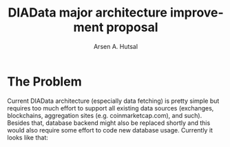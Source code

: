 #+TITLE: DIAData major architecture improvement proposal
#+AUTHOR: Arsen A. Hutsal
#+EMAIL: aahutsal@gmail.com
#+LANGUAGE: en
#+LABEL: DIAData DIA Architecture Improvement


* The Problem
Current DIAData architecture (especially data fetching) is pretty simple but requires too much effort to support all existing data sources (exchanges, blockchains, aggregation sites (e.g. coinmarketcap.com), and such). Besides that, database backend might also be replaced shortly and this would also require some effort to code new database usage. Currently it looks like that: 
#+begin_src plantuml :file ./docs/images/1.png :exports results :skinparam packageStyle

together {
  cloud "Crawlers" as C {
  node C1 as C1 {
    actor C1 <<Crawler instance>> as C1
  }
  node C2 as C2 {
    actor C2 <<Crawler instance>> as C2
  }
  node C3 as C3 {
    actor C3 <<Crawler instance>> as C3
  }
  }

  cloud "Hazelcast" as HZ{
     node HZ1 <<Hazelcast instance>> {
}
     node HZ2 <<Hazelcast instance>> {
}
     node HZ3 <<Hazelcast instance>> {
}
   }

  cloud "Kafka" as KAFKA {
     node K1 <<Kafka instance>> {
}
     node K2 <<Kafka instance>> {
}
     node K3 <<Kafka instance>> {
}
   }

  database InfluxDB <<Influx>> as InfluxDB {
  }
  database Neo4J <<Neo4j>> as NeoDB {
  }

  HZ -> KAFKA : sink streams to
  KAFKA -> InfluxDB: sink streams to
  KAFKA -> NeoDB: sink streams to


}
#+end_src
#+RESULTS:
[[file:./docs/images/1.png]]
* 

* 
